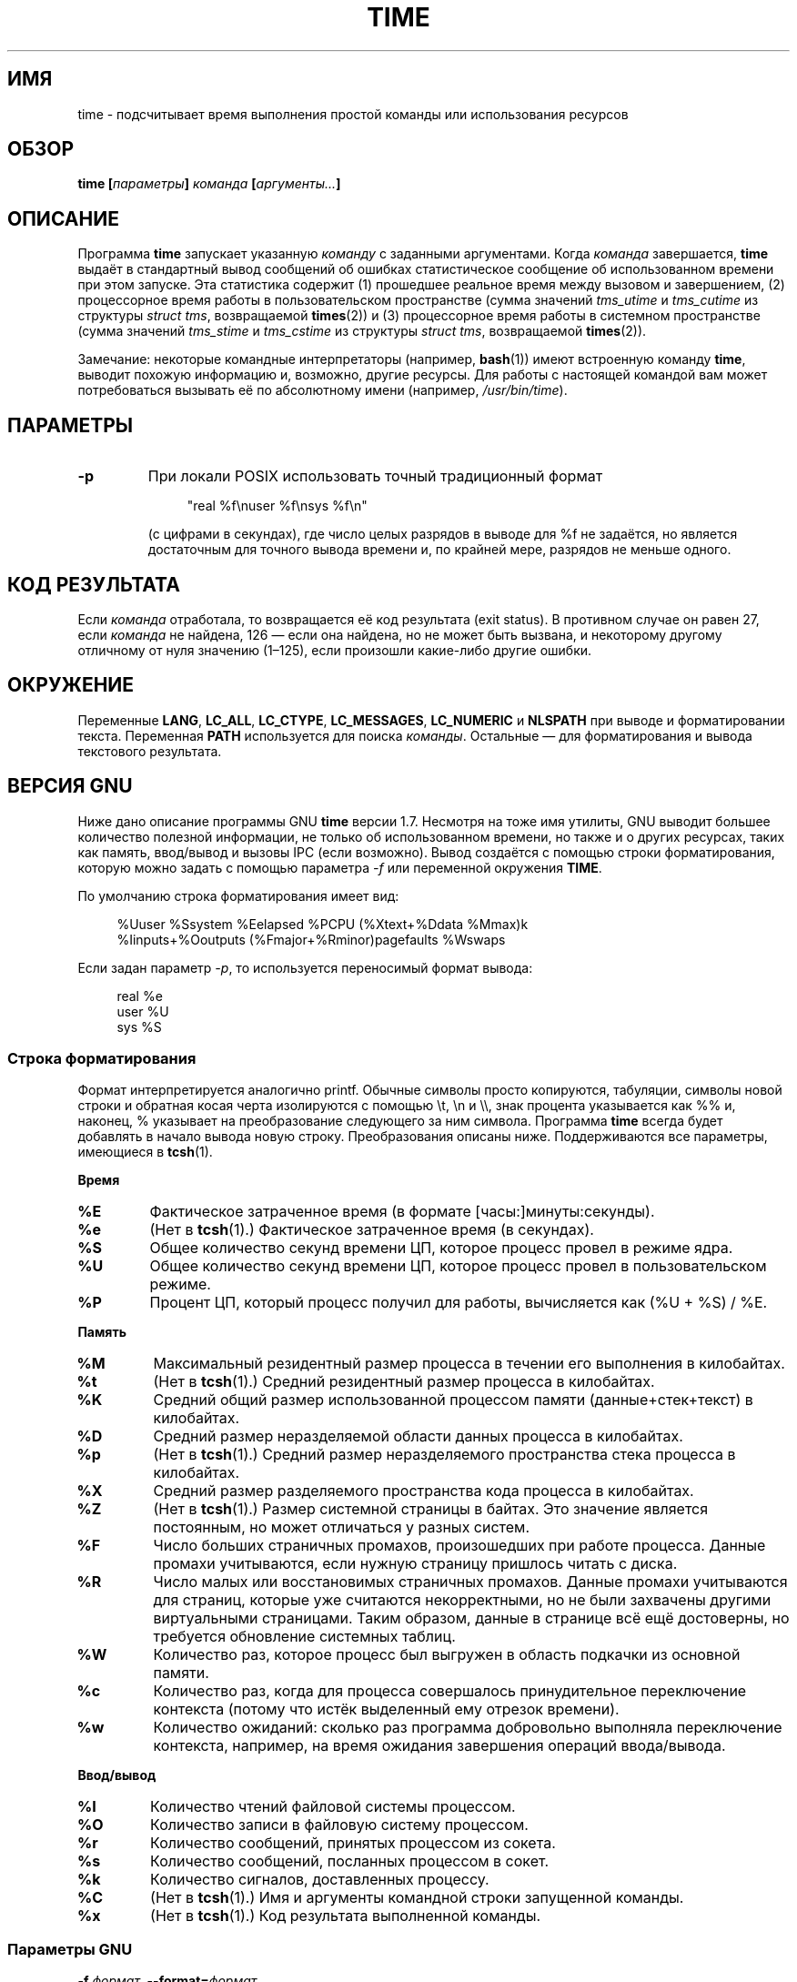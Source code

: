.\" -*- mode: troff; coding: UTF-8 -*-
.\" Copyright Andries Brouwer, 2000
.\" Some fragments of text came from the time-1.7 info file.
.\" Inspired by kromJx@crosswinds.net.
.\"
.\" %%%LICENSE_START(GPL_NOVERSION_ONELINE)
.\" Distributed under GPL
.\" %%%LICENSE_END
.\"
.\"*******************************************************************
.\"
.\" This file was generated with po4a. Translate the source file.
.\"
.\"*******************************************************************
.TH TIME 1 2019\-03\-06 "" "Руководство пользователя Linux"
.SH ИМЯ
time \- подсчитывает время выполнения простой команды или использования
ресурсов
.SH ОБЗОР
\fBtime [\fP\fIпараметры\fP\fB] \fP\fIкоманда\fP\fB [\fP\fIаргументы...\fP\fB] \fP
.SH ОПИСАНИЕ
Программа \fBtime\fP запускает указанную \fIкоманду\fP с заданными
аргументами. Когда \fIкоманда\fP завершается, \fBtime\fP выдаёт в стандартный
вывод сообщений об ошибках статистическое сообщение об использованном
времени при этом запуске. Эта статистика содержит (1) прошедшее реальное
время между вызовом и завершением, (2) процессорное время работы в
пользовательском пространстве (сумма значений \fItms_utime\fP и \fItms_cutime\fP
из структуры \fIstruct tms\fP, возвращаемой \fBtimes\fP(2)) и (3) процессорное
время работы в системном пространстве (сумма значений \fItms_stime\fP и
\fItms_cstime\fP из структуры \fIstruct tms\fP, возвращаемой \fBtimes\fP(2)).
.PP
Замечание: некоторые командные интерпретаторы (например, \fBbash\fP(1)) имеют
встроенную команду \fBtime\fP, выводит похожую информацию и, возможно, другие
ресурсы. Для работы с настоящей командой вам может потребоваться вызывать её
по абсолютному имени (например, \fI/usr/bin/time\fP).
.SH ПАРАМЕТРЫ
.TP 
\fB\-p\fP
При локали POSIX использовать точный традиционный формат
.IP
.in +4n
.EX
"real %f\enuser %f\ensys %f\en"
.EE
.in
.IP
(с цифрами в секундах), где число целых разрядов в выводе для %f не
задаётся, но является достаточным для точного вывода времени и, по крайней
мере, разрядов не меньше одного.
.SH "КОД РЕЗУЛЬТАТА"
Если \fIкоманда\fP отработала, то возвращается её код результата (exit
status). В противном случае он равен 27, если \fIкоманда\fP не найдена, 126 —
если она найдена, но не может быть вызвана, и некоторому другому отличному
от нуля значению (1\(en125), если произошли какие\-либо другие ошибки.
.SH ОКРУЖЕНИЕ
Переменные \fBLANG\fP, \fBLC_ALL\fP, \fBLC_CTYPE\fP, \fBLC_MESSAGES\fP, \fBLC_NUMERIC\fP и
\fBNLSPATH\fP при выводе и форматировании текста. Переменная \fBPATH\fP
используется для поиска \fIкоманды\fP. Остальные — для форматирования и вывода
текстового результата.
.SH "ВЕРСИЯ GNU"
Ниже дано описание программы GNU \fBtime\fP версии 1.7. Несмотря на тоже имя
утилиты, GNU выводит большее количество полезной информации, не только об
использованном времени, но также и о других ресурсах, таких как память,
ввод/вывод и вызовы IPC (если возможно). Вывод создаётся с помощью строки
форматирования, которую можно задать с помощью параметра \fI\-f\fP или
переменной окружения \fBTIME\fP.
.PP
По умолчанию строка форматирования имеет вид:
.PP
.in +4n
.EX
%Uuser %Ssystem %Eelapsed %PCPU (%Xtext+%Ddata %Mmax)k
%Iinputs+%Ooutputs (%Fmajor+%Rminor)pagefaults %Wswaps
.EE
.in
.PP
Если задан параметр \fI\-p\fP, то используется переносимый формат вывода:
.PP
.in +4n
.EX
real %e
user %U
sys %S
.EE
.in
.\"
.SS "Строка форматирования"
Формат интерпретируется аналогично printf. Обычные символы просто
копируются, табуляции, символы новой строки и обратная косая черта
изолируются с помощью \et, \en и \e\e, знак процента указывается как %% и,
наконец, % указывает на преобразование следующего за ним символа. Программа
\fBtime\fP всегда будет добавлять в начало вывода новую строку. Преобразования
описаны ниже. Поддерживаются все параметры, имеющиеся в \fBtcsh\fP(1).
.PP
\fBВремя\fP
.TP 
\fB%E\fP
Фактическое затраченное время (в формате [часы:]минуты:секунды).
.TP 
\fB%e\fP
(Нет в \fBtcsh\fP(1).) Фактическое затраченное время (в секундах).
.TP 
\fB%S\fP
Общее количество секунд времени ЦП, которое процесс провел в режиме ядра.
.TP 
\fB%U\fP
Общее количество секунд времени ЦП, которое процесс провел в
пользовательском режиме.
.TP 
\fB%P\fP
Процент ЦП, который процесс получил для работы, вычисляется как (%U + %S) /
%E.
.PP
\fBПамять\fP
.TP 
\fB%M\fP
Максимальный резидентный размер процесса в течении его выполнения в
килобайтах.
.TP 
\fB%t\fP
(Нет в \fBtcsh\fP(1).) Средний резидентный размер процесса в килобайтах.
.TP 
\fB%K\fP
Средний общий размер использованной процессом памяти (данные+стек+текст) в
килобайтах.
.TP 
\fB%D\fP
Средний размер неразделяемой области данных процесса в килобайтах.
.TP 
\fB%p\fP
(Нет в \fBtcsh\fP(1).) Средний размер неразделяемого пространства стека
процесса в килобайтах.
.TP 
\fB%X\fP
Средний размер разделяемого пространства кода процесса в килобайтах.
.TP 
\fB%Z\fP
(Нет в \fBtcsh\fP(1).) Размер системной страницы в байтах. Это значение
является постоянным, но может отличаться у разных систем.
.TP 
\fB%F\fP
Число больших страничных промахов, произошедших при работе процесса. Данные
промахи учитываются, если нужную страницу пришлось читать с диска.
.TP 
\fB%R\fP
Число малых или восстановимых страничных промахов. Данные промахи
учитываются для страниц, которые уже считаются некорректными, но не были
захвачены другими виртуальными страницами. Таким образом, данные в странице
всё ещё достоверны, но требуется обновление системных таблиц.
.TP 
\fB%W\fP
Количество раз, которое процесс был выгружен в область подкачки из основной
памяти.
.TP 
\fB%c\fP
Количество раз, когда для процесса совершалось принудительное переключение
контекста (потому что истёк выделенный ему отрезок времени).
.TP 
\fB%w\fP
Количество ожиданий: сколько раз программа добровольно выполняла
переключение контекста, например, на время ожидания завершения операций
ввода/вывода.
.PP
\fBВвод/вывод\fP
.TP 
\fB%I\fP
Количество чтений файловой системы процессом.
.TP 
\fB%O\fP
Количество записи в файловую систему процессом.
.TP 
\fB%r\fP
Количество сообщений, принятых процессом из сокета.
.TP 
\fB%s\fP
Количество сообщений, посланных процессом в сокет.
.TP 
\fB%k\fP
Количество сигналов, доставленных процессу.
.TP 
\fB%C\fP
(Нет в \fBtcsh\fP(1).) Имя и аргументы командной строки запущенной команды.
.TP 
\fB%x\fP
(Нет в \fBtcsh\fP(1).) Код результата выполненной команды.
.SS "Параметры GNU"
.TP 
\fB\-f \fP\fIформат\fP\fB, \-\-format=\fP\fIформат\fP
Задать формат вывода, возможно перекрывая формат, указанный в переменной
окружения TIME.
.TP 
\fB\-p, \-\-portability\fP
Использовать переносимый формат вывода.
.TP 
\fB\-o \fP\fIфайл\fP\fB, \-\-output=\fP\fIфайл\fP
Не посылать вывод в \fIstderr\fP, а перезаписать им указанный файл.
.TP 
\fB\-a, \-\-append\fP
(Используется совместно с \-o.) Не перезаписывать файл, а дополнять его.
.TP 
\fB\-v, \-\-verbose\fP
Выводить все возможные подробности о работе программы.
.TP 
\fB\-q, \-\-quiet\fP
.\"
Не сообщать о ненормальном завершении программы (если \fIкоманда\fP завершается
по сигналу) или ненулевом возвращаемом коде.
.SS "Стандартные параметры GNU"
.TP 
\fB\-\-help\fP
Выдать справку по работе на стандартный вывод и успешно завершить работу.
.TP 
\fB\-V, \-\-version\fP
Выдать информацию о версии на стандартный вывод и успешно завершить работу.
.TP 
\fB\-\-\fP
Служит для обозначения конца списка параметров.
.SH ДЕФЕКТЫ
Не все ресурсы могут быть измерены во всех версиях UNIX, поэтому некоторые
значения могут быть показаны как нулевые. Отбор измеряемых ресурсов, в
основном, проводился по данным, предоставляемым 4.2 или 4.3BSD.
.PP
Программа GNU time версии 1.7 пока не локализована. Таким образом, она не
удовлетворяет требованиям POSIX.
.PP
Имя для переменной окружения \fBTIME\fP выбрано неосмотрительно. Есть вполне
распространённая практика для систем, например \fBautoconf\fP(1) или
\fBmake\fP(1), использовать переменные окружения с именами утилит для замены
используемой утилиты. Использование MORE или TIME в качестве параметров
программ (вместо путей к программам) рано или поздно приведёт к проблемам.
.PP
Кажется неудачным, что \fI\-o\fP выполняется перезапись вместо добавления. (То
есть параметр \fI\-a\fP должен бы использоваться по умолчанию.)
.PP
Советы и сообщения об ошибках по GNU \fBtime\fP направляйте на
\fIbug\-time@gnu.org\fP. Указывайте версию \fBtime\fP, которую можно узнать,
запустив
.PP
.in +4n
.EX
time \-\-version
.EE
.in
.PP
.\" .SH AUTHORS
.\" .TP
.\" .IP "David Keppel"
.\" Original version
.\" .IP "David MacKenzie"
.\" POSIXization, autoconfiscation, GNU getoptization,
.\" documentation, other bug fixes and improvements.
.\" .IP "Arne Henrik Juul"
.\" Helped with portability
.\" .IP "Francois Pinard"
.\" Helped with portability
а также операционную систему и компилятор C, который вы использовали.
.SH "СМОТРИТЕ ТАКЖЕ"
\fBbash\fP(1), \fBtcsh\fP(1), \fBtimes\fP(2), \fBwait3\fP(2)
